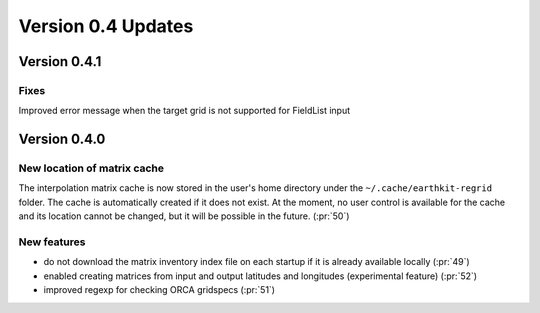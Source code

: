 Version 0.4 Updates
/////////////////////////

Version 0.4.1
===============

Fixes
++++++++++++++++++++++++++++

Improved error message when the target grid is not supported for FieldList input


Version 0.4.0
===============

New location of matrix cache
++++++++++++++++++++++++++++

The interpolation  matrix cache is now stored in the user's home directory under the ``~/.cache/earthkit-regrid`` folder. The cache is automatically created if it does not exist. At the moment, no user control is available for the cache and its location cannot be changed, but it will be possible in the future. (:pr:`50`)


New features
++++++++++++++++

- do not download the matrix inventory index file on each startup if it is already available locally (:pr:`49`)
- enabled creating matrices from input and output latitudes and longitudes (experimental feature) (:pr:`52`)
- improved regexp for checking ORCA gridspecs (:pr:`51`)

